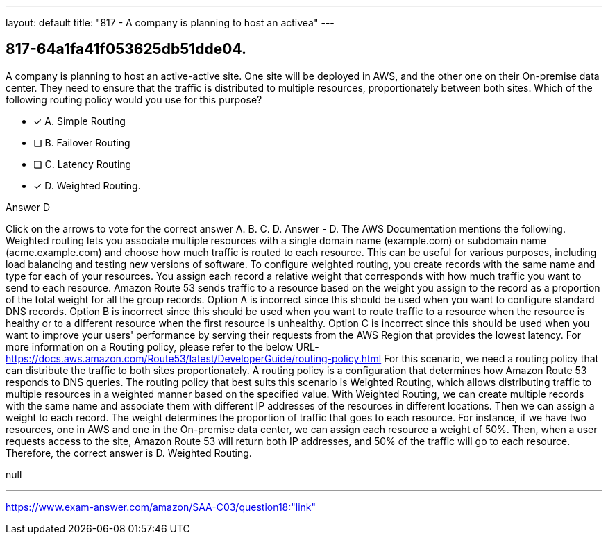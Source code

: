 ---
layout: default 
title: "817 - A company is planning to host an activea"
---


[.question]
== 817-64a1fa41f053625db51dde04.


****

[.query]
--
A company is planning to host an active-active site.
One site will be deployed in AWS, and the other one on their On-premise data center.
They need to ensure that the traffic is distributed to multiple resources, proportionately between both sites.
Which of the following routing policy would you use for this purpose?


--

[.list]
--
* [*] A. Simple Routing
* [ ] B. Failover Routing
* [ ] C. Latency Routing
* [*] D. Weighted Routing.

--
****

[.answer]
Answer  D

[.explanation]
--
Click on the arrows to vote for the correct answer
A.
B.
C.
D.
Answer - D.
The AWS Documentation mentions the following.
Weighted routing lets you associate multiple resources with a single domain name (example.com) or subdomain name (acme.example.com) and choose how much traffic is routed to each resource.
This can be useful for various purposes, including load balancing and testing new versions of software.
To configure weighted routing, you create records with the same name and type for each of your resources.
You assign each record a relative weight that corresponds with how much traffic you want to send to each resource.
Amazon Route 53 sends traffic to a resource based on the weight you assign to the record as a proportion of the total weight for all the group records.
Option A is incorrect since this should be used when you want to configure standard DNS records.
Option B is incorrect since this should be used when you want to route traffic to a resource when the resource is healthy or to a different resource when the first resource is unhealthy.
Option C is incorrect since this should be used when you want to improve your users' performance by serving their requests from the AWS Region that provides the lowest latency.
For more information on a Routing policy, please refer to the below URL-
https://docs.aws.amazon.com/Route53/latest/DeveloperGuide/routing-policy.html
For this scenario, we need a routing policy that can distribute the traffic to both sites proportionately. A routing policy is a configuration that determines how Amazon Route 53 responds to DNS queries.
The routing policy that best suits this scenario is Weighted Routing, which allows distributing traffic to multiple resources in a weighted manner based on the specified value.
With Weighted Routing, we can create multiple records with the same name and associate them with different IP addresses of the resources in different locations. Then we can assign a weight to each record. The weight determines the proportion of traffic that goes to each resource.
For instance, if we have two resources, one in AWS and one in the On-premise data center, we can assign each resource a weight of 50%. Then, when a user requests access to the site, Amazon Route 53 will return both IP addresses, and 50% of the traffic will go to each resource.
Therefore, the correct answer is D. Weighted Routing.
--

[.ka]
null

'''



https://www.exam-answer.com/amazon/SAA-C03/question18:"link"


